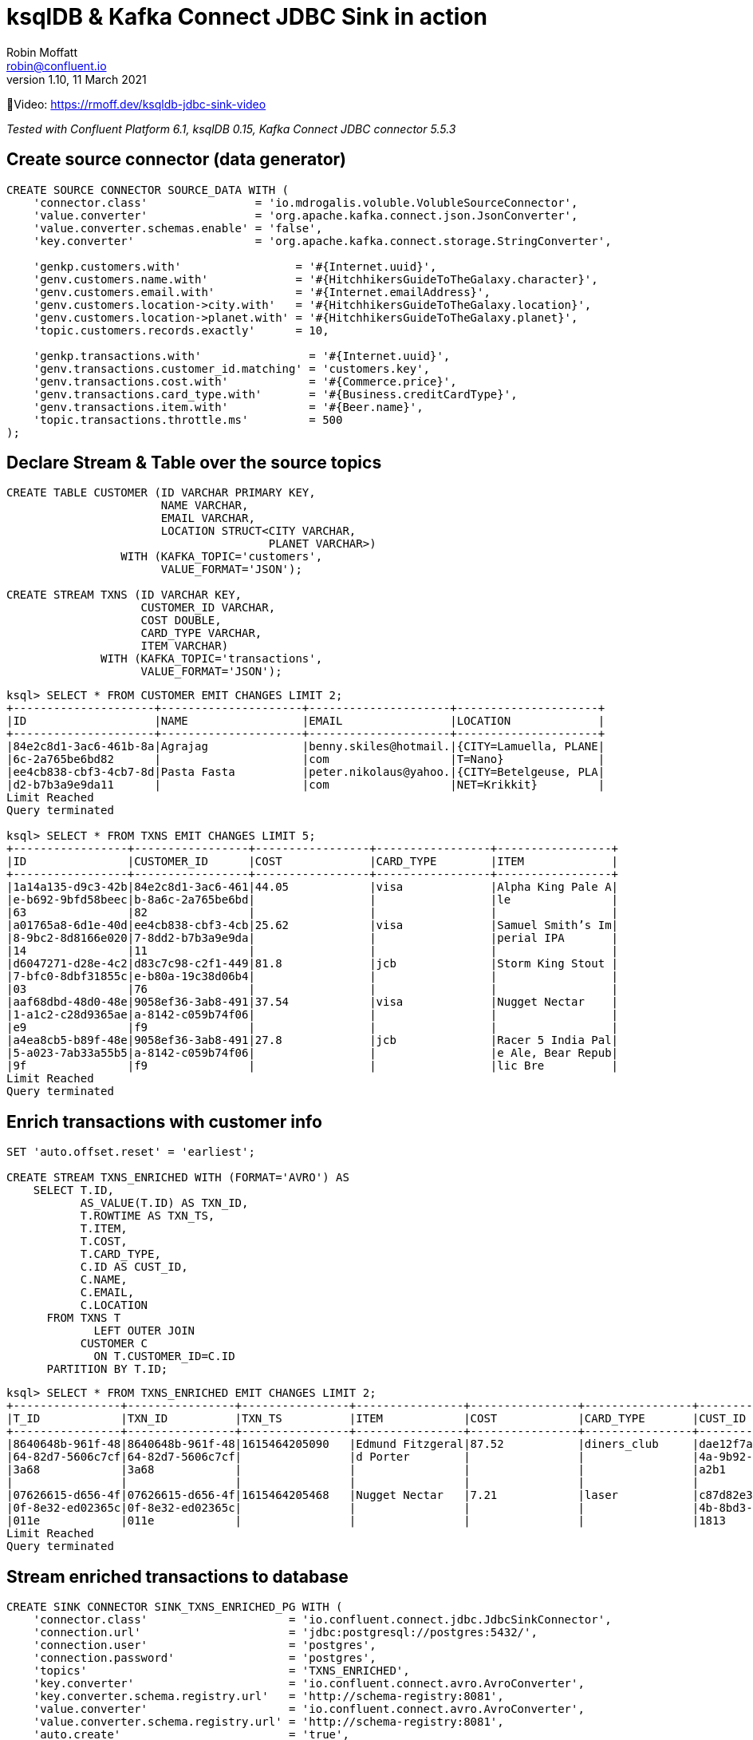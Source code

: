 = ksqlDB & Kafka Connect JDBC Sink in action
Robin Moffatt <robin@confluent.io>
v1.10, 11 March 2021

🎥Video: https://rmoff.dev/ksqldb-jdbc-sink-video

_Tested with Confluent Platform 6.1, ksqlDB 0.15, Kafka Connect JDBC connector 5.5.3_

== Create source connector (data generator)

[source,sql]
----
CREATE SOURCE CONNECTOR SOURCE_DATA WITH (
    'connector.class'                = 'io.mdrogalis.voluble.VolubleSourceConnector',
    'value.converter'                = 'org.apache.kafka.connect.json.JsonConverter',
    'value.converter.schemas.enable' = 'false',
    'key.converter'                  = 'org.apache.kafka.connect.storage.StringConverter',

    'genkp.customers.with'                 = '#{Internet.uuid}',
    'genv.customers.name.with'             = '#{HitchhikersGuideToTheGalaxy.character}',
    'genv.customers.email.with'            = '#{Internet.emailAddress}',
    'genv.customers.location->city.with'   = '#{HitchhikersGuideToTheGalaxy.location}',
    'genv.customers.location->planet.with' = '#{HitchhikersGuideToTheGalaxy.planet}',
    'topic.customers.records.exactly'      = 10,

    'genkp.transactions.with'                = '#{Internet.uuid}',
    'genv.transactions.customer_id.matching' = 'customers.key',
    'genv.transactions.cost.with'            = '#{Commerce.price}',
    'genv.transactions.card_type.with'       = '#{Business.creditCardType}',
    'genv.transactions.item.with'            = '#{Beer.name}',
    'topic.transactions.throttle.ms'         = 500 
);
----

== Declare Stream & Table over the source topics

[source,sql]
----
CREATE TABLE CUSTOMER (ID VARCHAR PRIMARY KEY, 
                       NAME VARCHAR, 
                       EMAIL VARCHAR, 
                       LOCATION STRUCT<CITY VARCHAR, 
                                       PLANET VARCHAR>) 
                 WITH (KAFKA_TOPIC='customers', 
                       VALUE_FORMAT='JSON');

CREATE STREAM TXNS (ID VARCHAR KEY, 
                    CUSTOMER_ID VARCHAR, 
                    COST DOUBLE, 
                    CARD_TYPE VARCHAR, 
                    ITEM VARCHAR) 
              WITH (KAFKA_TOPIC='transactions', 
                    VALUE_FORMAT='JSON');
----

[source,sql]
----
ksql> SELECT * FROM CUSTOMER EMIT CHANGES LIMIT 2;
+---------------------+---------------------+---------------------+---------------------+
|ID                   |NAME                 |EMAIL                |LOCATION             |
+---------------------+---------------------+---------------------+---------------------+
|84e2c8d1-3ac6-461b-8a|Agrajag              |benny.skiles@hotmail.|{CITY=Lamuella, PLANE|
|6c-2a765be6bd82      |                     |com                  |T=Nano}              |
|ee4cb838-cbf3-4cb7-8d|Pasta Fasta          |peter.nikolaus@yahoo.|{CITY=Betelgeuse, PLA|
|d2-b7b3a9e9da11      |                     |com                  |NET=Krikkit}         |
Limit Reached
Query terminated

ksql> SELECT * FROM TXNS EMIT CHANGES LIMIT 5;
+-----------------+-----------------+-----------------+-----------------+-----------------+
|ID               |CUSTOMER_ID      |COST             |CARD_TYPE        |ITEM             |
+-----------------+-----------------+-----------------+-----------------+-----------------+
|1a14a135-d9c3-42b|84e2c8d1-3ac6-461|44.05            |visa             |Alpha King Pale A|
|e-b692-9bfd58beec|b-8a6c-2a765be6bd|                 |                 |le               |
|63               |82               |                 |                 |                 |
|a01765a8-6d1e-40d|ee4cb838-cbf3-4cb|25.62            |visa             |Samuel Smith’s Im|
|8-9bc2-8d8166e020|7-8dd2-b7b3a9e9da|                 |                 |perial IPA       |
|14               |11               |                 |                 |                 |
|d6047271-d28e-4c2|d83c7c98-c2f1-449|81.8             |jcb              |Storm King Stout |
|7-bfc0-8dbf31855c|e-b80a-19c38d06b4|                 |                 |                 |
|03               |76               |                 |                 |                 |
|aaf68dbd-48d0-48e|9058ef36-3ab8-491|37.54            |visa             |Nugget Nectar    |
|1-a1c2-c28d9365ae|a-8142-c059b74f06|                 |                 |                 |
|e9               |f9               |                 |                 |                 |
|a4ea8cb5-b89f-48e|9058ef36-3ab8-491|27.8             |jcb              |Racer 5 India Pal|
|5-a023-7ab33a55b5|a-8142-c059b74f06|                 |                 |e Ale, Bear Repub|
|9f               |f9               |                 |                 |lic Bre          |
Limit Reached
Query terminated
----

== Enrich transactions with customer info

[source,sql]
----
SET 'auto.offset.reset' = 'earliest';

CREATE STREAM TXNS_ENRICHED WITH (FORMAT='AVRO') AS
    SELECT T.ID,
           AS_VALUE(T.ID) AS TXN_ID,
           T.ROWTIME AS TXN_TS,
           T.ITEM,
           T.COST,
           T.CARD_TYPE,
           C.ID AS CUST_ID,
           C.NAME,
           C.EMAIL,
           C.LOCATION
      FROM TXNS T
             LEFT OUTER JOIN 
           CUSTOMER C
             ON T.CUSTOMER_ID=C.ID
      PARTITION BY T.ID;
----

[source,sql]
----
ksql> SELECT * FROM TXNS_ENRICHED EMIT CHANGES LIMIT 2;
+----------------+----------------+----------------+----------------+----------------+----------------+----------------+----------------+----------------+----------------+
|T_ID            |TXN_ID          |TXN_TS          |ITEM            |COST            |CARD_TYPE       |CUST_ID         |NAME            |EMAIL           |LOCATION        |
+----------------+----------------+----------------+----------------+----------------+----------------+----------------+----------------+----------------+----------------+
|8640648b-961f-48|8640648b-961f-48|1615464205090   |Edmund Fitzgeral|87.52           |diners_club     |dae12f7a-3b49-43|Vroomfondel     |shaun.sauer@gmai|{CITY=Seventh Ga|
|64-82d7-5606c7cf|64-82d7-5606c7cf|                |d Porter        |                |                |4a-9b92-2e4ea087|                |l.com           |laxy of Light an|
|3a68            |3a68            |                |                |                |                |a2b1            |                |                |d Ingenuity, PLA|
|                |                |                |                |                |                |                |                |                |NET=Kria}       |
|07626615-d656-4f|07626615-d656-4f|1615464205468   |Nugget Nectar   |7.21            |laser           |c87d82e3-0f38-4e|Pizpot Gargravar|tristan.upton@ho|{CITY=Evildrome |
|0f-8e32-ed02365c|0f-8e32-ed02365c|                |                |                |                |4b-8bd3-9ec61648|r               |tmail.com       |Boozarama, PLANE|
|011e            |011e            |                |                |                |                |1813            |                |                |T=Xaxis}        |
Limit Reached
Query terminated
----

== Stream enriched transactions to database

[source,sql]
----
CREATE SINK CONNECTOR SINK_TXNS_ENRICHED_PG WITH (
    'connector.class'                     = 'io.confluent.connect.jdbc.JdbcSinkConnector',
    'connection.url'                      = 'jdbc:postgresql://postgres:5432/',
    'connection.user'                     = 'postgres',
    'connection.password'                 = 'postgres',
    'topics'                              = 'TXNS_ENRICHED',
    'key.converter'                       = 'io.confluent.connect.avro.AvroConverter',
    'key.converter.schema.registry.url'   = 'http://schema-registry:8081',
    'value.converter'                     = 'io.confluent.connect.avro.AvroConverter',
    'value.converter.schema.registry.url' = 'http://schema-registry:8081',
    'auto.create'                         = 'true',
    'auto.evolve'                         = 'true'
  );
----

This doesn't work: 

[source,sql]
----
ksql> DESCRIBE CONNECTOR SINK_TXNS_ENRICHED_PG;

Name                 : SINK_TXNS_ENRICHED_PG
Class                : io.confluent.connect.jdbc.JdbcSinkConnector
Type                 : sink
State                : RUNNING
WorkerId             : kafka-connect:8083

 Task ID | State  | Error Trace
---------------------------------------------------------------------------------------------------------------------------------------------
 0       | FAILED | org.apache.kafka.connect.errors.ConnectException: Exiting WorkerSinkTask due to unrecoverable exception.
        at org.apache.kafka.connect.runtime.WorkerSinkTask.deliverMessages(WorkerSinkTask.java:561)
        at org.apache.kafka.connect.runtime.WorkerSinkTask.poll(WorkerSinkTask.java:322)
        at org.apache.kafka.connect.runtime.WorkerSinkTask.iteration(WorkerSinkTask.java:224)
        at org.apache.kafka.connect.runtime.WorkerSinkTask.execute(WorkerSinkTask.java:192)
        at org.apache.kafka.connect.runtime.WorkerTask.doRun(WorkerTask.java:177)
        at org.apache.kafka.connect.runtime.WorkerTask.run(WorkerTask.java:227)
        at java.util.concurrent.Executors$RunnableAdapter.call(Executors.java:511)
        at java.util.concurrent.FutureTask.run(FutureTask.java:266)
        at java.util.concurrent.ThreadPoolExecutor.runWorker(ThreadPoolExecutor.java:1149)
        at java.util.concurrent.ThreadPoolExecutor$Worker.run(ThreadPoolExecutor.java:624)
        at java.lang.Thread.run(Thread.java:748)
Caused by: org.apache.kafka.connect.errors.ConnectException: io.confluent.ksql.avro_schemas.KsqlDataSourceSchema_LOCATION (STRUCT) type doesn't have a mapping to the SQL database column type
        at io.confluent.connect.jdbc.dialect.GenericDatabaseDialect.getSqlType(GenericDatabaseDialect.java:1753)
        at io.confluent.connect.jdbc.dialect.PostgreSqlDatabaseDialect.getSqlType(PostgreSqlDatabaseDialect.java:221)
        at io.confluent.connect.jdbc.dialect.GenericDatabaseDialect.writeColumnSpec(GenericDatabaseDialect.java:1669)
        at io.confluent.connect.jdbc.dialect.GenericDatabaseDialect.lambda$writeColumnsSpec$33(GenericDatabaseDialect.java:1658)
        at io.confluent.connect.jdbc.util.ExpressionBuilder.append(ExpressionBuilder.java:558)
        at io.confluent.connect.jdbc.util.ExpressionBuilder$BasicListBuilder.of(ExpressionBuilder.java:597)
        at io.confluent.connect.jdbc.dialect.GenericDatabaseDialect.writeColumnsSpec(GenericDatabaseDialect.java:1660)
        at io.confluent.connect.jdbc.dialect.GenericDatabaseDialect.buildCreateTableStatement(GenericDatabaseDialect.java:1583)
        at io.confluent.connect.jdbc.sink.DbStructure.create(DbStructure.java:91)
        at io.confluent.connect.jdbc.sink.DbStructure.createOrAmendIfNecessary(DbStructure.java:61)
        at io.confluent.connect.jdbc.sink.BufferedRecords.add(BufferedRecords.java:120)
        at io.confluent.connect.jdbc.sink.JdbcDbWriter.write(JdbcDbWriter.java:66)
        at io.confluent.connect.jdbc.sink.JdbcSinkTask.put(JdbcSinkTask.java:74)
        at org.apache.kafka.connect.runtime.WorkerSinkTask.deliverMessages(WorkerSinkTask.java:539)
        ... 10 more

---------------------------------------------------------------------------------------------------------------------------------------------
ksql>
----

=== Use SMT to flatten LOCATION

[source,sql]
----
DROP CONNECTOR SINK_TXNS_ENRICHED_PG;
CREATE SINK CONNECTOR SINK_TXNS_ENRICHED_PG WITH (
    'connector.class'                     = 'io.confluent.connect.jdbc.JdbcSinkConnector',
    'connection.url'                      = 'jdbc:postgresql://postgres:5432/',
    'connection.user'                     = 'postgres',
    'connection.password'                 = 'postgres',
    'topics'                              = 'TXNS_ENRICHED',
    'key.converter'                       = 'io.confluent.connect.avro.AvroConverter',
    'key.converter.schema.registry.url'   = 'http://schema-registry:8081',
    'value.converter'                     = 'io.confluent.connect.avro.AvroConverter',
    'value.converter.schema.registry.url' = 'http://schema-registry:8081',
    'auto.create'                         = 'true',
    'auto.evolve'                         = 'true',
    'table.name.format'                   = '${topic}',
    'transforms'                          = 'flatten',
    'transforms.flatten.type'             = 'org.apache.kafka.connect.transforms.Flatten$Value'
  );
----

✅Table is created and populated in Postgres: 

[source,bash]
----
docker exec -it postgres bash -c 'psql -U $POSTGRES_USER $POSTGRES_DB'
----

[source,sql]
----
postgres=# \d+ "TXNS_ENRICHED"
                                        Table "public.TXNS_ENRICHED"
     Column      |       Type       | Collation | Nullable | Default | Storage  | Stats target | Description
-----------------+------------------+-----------+----------+---------+----------+--------------+-------------
 TXN_ID          | text             |           |          |         | extended |              |
 TXN_TS          | bigint           |           |          |         | plain    |              |
 ITEM            | text             |           |          |         | extended |              |
 COST            | double precision |           |          |         | plain    |              |
 CARD_TYPE       | text             |           |          |         | extended |              |
 CUST_ID         | text             |           |          |         | extended |              |
 NAME            | text             |           |          |         | extended |              |
 EMAIL           | text             |           |          |         | extended |              |
 LOCATION.CITY   | text             |           |          |         | extended |              |
 LOCATION.PLANET | text             |           |          |         | extended |              |
Access method: heap

postgres=# SELECT * FROM "TXNS_ENRICHED" LIMIT 2;
                TXN_ID                |    TXN_TS     |           ITEM           | COST  |  CARD_TYPE  |               CUST_ID                |       NAME        |           EMAIL           |             LOCATION.CITY             | LOCATION.PLANET
--------------------------------------+---------------+--------------------------+-------+-------------+--------------------------------------+-------------------+---------------------------+---------------------------------------+-----------------
 8640648b-961f-4864-82d7-5606c7cf3a68 | 1615464205090 | Edmund Fitzgerald Porter | 87.52 | diners_club | dae12f7a-3b49-434a-9b92-2e4ea087a2b1 | Vroomfondel       | shaun.sauer@gmail.com     | Seventh Galaxy of Light and Ingenuity | Kria
 07626615-d656-4f0f-8e32-ed02365c011e | 1615464205468 | Nugget Nectar            |  7.21 | laser       | c87d82e3-0f38-4e4b-8bd3-9ec616481813 | Pizpot Gargravarr | tristan.upton@hotmail.com | Evildrome Boozarama                   | Xaxis
(2 rows)
----

Note that the `TXN_TS` is a bigint (epoch), not an actual timestamp type. 

=== Use SMT to handle timestamp

[source,sql]
----
DROP CONNECTOR SINK_TXNS_ENRICHED_PG;
CREATE SINK CONNECTOR SINK_TXNS_ENRICHED_PG WITH (
    'connector.class'                         = 'io.confluent.connect.jdbc.JdbcSinkConnector',
    'connection.url'                          = 'jdbc:postgresql://postgres:5432/',
    'connection.user'                         = 'postgres',
    'connection.password'                     = 'postgres',
    'topics'                                  = 'TXNS_ENRICHED',
    'key.converter'                           = 'io.confluent.connect.avro.AvroConverter',
    'key.converter.schema.registry.url'       = 'http://schema-registry:8081',
    'value.converter'                         = 'io.confluent.connect.avro.AvroConverter',
    'value.converter.schema.registry.url'     = 'http://schema-registry:8081',
    'auto.create'                             = 'true',
    'auto.evolve'                             = 'true',
    'table.name.format'                       = '${topic}',
    'transforms'                              = 'flatten,setTimestampType',
    'transforms.flatten.type'                 = 'org.apache.kafka.connect.transforms.Flatten$Value',
    'transforms.setTimestampType.type'        = 'org.apache.kafka.connect.transforms.TimestampConverter$Value',
    'transforms.setTimestampType.field'       = 'TXN_TS',
    'transforms.setTimestampType.target.type' = 'Timestamp'
);
----

Connector doesn't work though (Status is `WARNING`): 

[source,sql]
----
ksql> SHOW CONNECTORS;

 Connector Name        | Type   | Class                                       | Status
------------------------------------------------------------------------------------------------------------
 SOURCE_DATA           | SOURCE | io.mdrogalis.voluble.VolubleSourceConnector | RUNNING (1/1 tasks RUNNING)
 SINK_TXNS_ENRICHED_PG | SINK   | io.confluent.connect.jdbc.JdbcSinkConnector | WARNING (0/1 tasks RUNNING)
------------------------------------------------------------------------------------------------------------
----

Check the error: 

[source,sql]
----
ksql> DESCRIBE CONNECTOR SINK_TXNS_ENRICHED_PG;

Name                 : SINK_TXNS_ENRICHED_PG
Class                : io.confluent.connect.jdbc.JdbcSinkConnector
Type                 : sink
State                : RUNNING
WorkerId             : kafka-connect:8083

 Task ID | State  | Error Trace
-------------------------------------------------------------------------------------------------------------------------------------------------------------------------------------------------------------------------------------------------------------------------------------------
 0       | FAILED | org.apache.kafka.connect.errors.ConnectException: Exiting WorkerSinkTask due to unrecoverable exception.
        at org.apache.kafka.connect.runtime.WorkerSinkTask.deliverMessages(WorkerSinkTask.java:561)
        at org.apache.kafka.connect.runtime.WorkerSinkTask.poll(WorkerSinkTask.java:322)
        at org.apache.kafka.connect.runtime.WorkerSinkTask.iteration(WorkerSinkTask.java:224)
        at org.apache.kafka.connect.runtime.WorkerSinkTask.execute(WorkerSinkTask.java:192)
        at org.apache.kafka.connect.runtime.WorkerTask.doRun(WorkerTask.java:177)
        at org.apache.kafka.connect.runtime.WorkerTask.run(WorkerTask.java:227)
        at java.util.concurrent.Executors$RunnableAdapter.call(Executors.java:511)
        at java.util.concurrent.FutureTask.run(FutureTask.java:266)
        at java.util.concurrent.ThreadPoolExecutor.runWorker(ThreadPoolExecutor.java:1149)
        at java.util.concurrent.ThreadPoolExecutor$Worker.run(ThreadPoolExecutor.java:624)
        at java.lang.Thread.run(Thread.java:748)
Caused by: org.apache.kafka.connect.errors.ConnectException: java.sql.SQLException: java.sql.BatchUpdateException: Batch entry 0 INSERT INTO "TXNS_ENRICHED"("TXN_TS","ITEM","COST","CARD_TYPE","CUST_ID","NAME","EMAIL","LOCATION.CITY","LOCATION.PLANET") VALUES('2020-03-27 23:58:30.431+00','Shakespeare Oatmeal',69.72,'mastercard','ee4cb838-cbf3-4cb7-8dd2-b7b3a9e9da11','Pasta Fasta','peter.nikolaus@yahoo.com','Betelgeuse','Krikkit') was aborted: ERROR: invalid input syntax for type bigint: "2020-03-27 23:58:30.431+00"  Call getNextException to see other errors in the batch.
org.postgresql.util.PSQLException: ERROR: invalid input syntax for type bigint: "2020-03-27 23:58:30.431+00"
org.postgresql.util.PSQLException: ERROR: invalid input syntax for type bigint: "2020-03-27 23:58:30.431+00"

        at io.confluent.connect.jdbc.sink.JdbcSinkTask.put(JdbcSinkTask.java:87)
        at org.apache.kafka.connect.runtime.WorkerSinkTask.deliverMessages(WorkerSinkTask.java:539)
        ... 10 more
Caused by: java.sql.SQLException: java.sql.BatchUpdateException: Batch entry 0 INSERT INTO "TXNS_ENRICHED"("TXN_TS","ITEM","COST","CARD_TYPE","CUST_ID","NAME","EMAIL","LOCATION.CITY","LOCATION.PLANET") VALUES('2020-03-27 23:58:30.431+00','Shakespeare Oatmeal',69.72,'mastercard','ee4cb838-cbf3-4cb7-8dd2-b7b3a9e9da11','Pasta Fasta','peter.nikolaus@yahoo.com','Betelgeuse','Krikkit') was aborted: ERROR: invalid input syntax for type bigint: "2020-03-27 23:58:30.431+00"  Call getNextException to see other errors in the batch.
org.postgresql.util.PSQLException: ERROR: invalid input syntax for type bigint: "2020-03-27 23:58:30.431+00"
org.postgresql.util.PSQLException: ERROR: invalid input syntax for type bigint: "2020-03-27 23:58:30.431+00"

        ... 12 more

-------------------------------------------------------------------------------------------------------------------------------------------------------------------------------------------------------------------------------------------------------------------------------------------
ksql>
----

Now that the `TXN_TS` is coming through as a timestamp, the Postgres `INSERT` is failing because we're trying to write it to a `bigint` field: 

[source,sql]
----
ERROR: invalid input syntax for type bigint: "2020-03-27 23:58:30.431+00"
----

So here we'll ditch the previous table, and instead populate a new one (taking advantage of `table.name.format` to modify the target table name) using all of the existing data in the source Kafka topic: 

[source,sql]
----
DROP CONNECTOR SINK_TXNS_ENRICHED_PG;
CREATE SINK CONNECTOR SINK_TXNS_ENRICHED_PG_01 WITH (
    'connector.class'                         = 'io.confluent.connect.jdbc.JdbcSinkConnector',
    'connection.url'                          = 'jdbc:postgresql://postgres:5432/',
    'connection.user'                         = 'postgres',
    'connection.password'                     = 'postgres',
    'topics'                                  = 'TXNS_ENRICHED',
    'key.converter'                           = 'io.confluent.connect.avro.AvroConverter',
    'key.converter.schema.registry.url'       = 'http://schema-registry:8081',
    'value.converter'                         = 'io.confluent.connect.avro.AvroConverter',
    'value.converter.schema.registry.url'     = 'http://schema-registry:8081',
    'auto.create'                             = 'true',
    'auto.evolve'                             = 'true',
    'table.name.format'                       = '${topic}-01',
    'transforms'                              = 'flatten,setTimestampType',
    'transforms.flatten.type'                 = 'org.apache.kafka.connect.transforms.Flatten$Value',
    'transforms.setTimestampType.type'        = 'org.apache.kafka.connect.transforms.TimestampConverter$Value',
    'transforms.setTimestampType.field'       = 'TXN_TS',
    'transforms.setTimestampType.target.type' = 'Timestamp'
);
----

Now Postgres table is built and populated with Timestamp column: 

[source,sql]
----
postgres=# \d+ "TXNS_ENRICHED-01"
                                            Table "public.TXNS_ENRICHED-01"
     Column      |            Type             | Collation | Nullable | Default | Storage  | Stats target | Description
-----------------+-----------------------------+-----------+----------+---------+----------+--------------+-------------
 TXN_ID          | text                        |           |          |         | extended |              |
 TXN_TS          | timestamp without time zone |           |          |         | plain    |              |
 ITEM            | text                        |           |          |         | extended |              |
 COST            | double precision            |           |          |         | plain    |              |
 CARD_TYPE       | text                        |           |          |         | extended |              |
 CUST_ID         | text                        |           |          |         | extended |              |
 NAME            | text                        |           |          |         | extended |              |
 EMAIL           | text                        |           |          |         | extended |              |
 LOCATION.CITY   | text                        |           |          |         | extended |              |
 LOCATION.PLANET | text                        |           |          |         | extended |              |
Access method: heap

postgres=# SELECT * FROM "TXNS_ENRICHED-01" LIMIT 2;
                TXN_ID                |         TXN_TS          |           ITEM           | COST  |  CARD_TYPE  |               CUST_ID                |       NAME        |           EMAIL           |             LOCATION.CITY             | LOCATION.PLANET
--------------------------------------+-------------------------+--------------------------+-------+-------------+--------------------------------------+-------------------+---------------------------+---------------------------------------+-----------------
 8640648b-961f-4864-82d7-5606c7cf3a68 | 2021-03-11 12:03:25.09  | Edmund Fitzgerald Porter | 87.52 | diners_club | dae12f7a-3b49-434a-9b92-2e4ea087a2b1 | Vroomfondel       | shaun.sauer@gmail.com     | Seventh Galaxy of Light and Ingenuity | Kria
 07626615-d656-4f0f-8e32-ed02365c011e | 2021-03-11 12:03:25.468 | Nugget Nectar            |  7.21 | laser       | c87d82e3-0f38-4e4b-8bd3-9ec616481813 | Pizpot Gargravarr | tristan.upton@hotmail.com | Evildrome Boozarama                   | Xaxis
(2 rows)
----

== Build aggregate (beers sold per hour)

[source,sql]
----
SET 'auto.offset.reset' = 'earliest';

CREATE TABLE BEERS_HOUR_AGG WITH (FORMAT='AVRO') AS 
    SELECT WINDOWSTART AS WINDOW_START_TS, 
           ITEM, 
           SUM(COST) AS TOTAL_SOLD,
           COUNT(*) AS NUMBER_SOLD
      FROM TXNS WINDOW TUMBLING (SIZE 1 HOUR)
      GROUP BY ITEM;
----

* Push query (stream of aggregate changes)
+
[source,sql]
----
SELECT TIMESTAMPTOSTRING(WINDOW_START_TS,'yyyy-MM-dd HH:mm:ss') AS WINDOW_START_TS, 
       ITEM, 
       TOTAL_SOLD, 
       NUMBER_SOLD 
  FROM BEERS_HOUR_AGG 
  EMIT CHANGES;
----

* Pull query (aggregate current state)
+
[source,sql]
----
SELECT TIMESTAMPTOSTRING(WINDOW_START_TS,'yyyy-MM-dd HH:mm:ss') AS WINDOW_START_TS, 
       TOTAL_SOLD, 
       NUMBER_SOLD 
  FROM BEERS_HOUR_AGG 
 WHERE ITEM='Duvel';
----

== Build aggregate (customer summary) to push to database

[source,sql]
----
SET 'auto.offset.reset' = 'earliest';

CREATE TABLE CUSTOMER_SUMMARY WITH (FORMAT='AVRO') AS 
    SELECT CUST_ID,
           NAME,
           MAX(TXN_TS) AS MOST_RECENT_ORDER_TS,
           COUNT(*) AS NUM_ORDERS,
           COUNT_DISTINCT(ITEM) AS UNIQUE_ITEMS,
           SUM(COST) AS TOTAL_COST
      FROM TXNS_ENRICHED
      GROUP BY CUST_ID, NAME;
----

=== Stream ksqlDB to database

[source,sql]
----
CREATE SINK CONNECTOR SINK_CUSTOMER_SUMMARY_PG_01 WITH (
    'connector.class'                         = 'io.confluent.connect.jdbc.JdbcSinkConnector',
    'connection.url'                          = 'jdbc:postgresql://postgres:5432/',
    'connection.user'                         = 'postgres',
    'connection.password'                     = 'postgres',
    'topics'                                  = 'CUSTOMER_SUMMARY',
    'key.converter'                           = 'io.confluent.connect.avro.AvroConverter',
    'key.converter.schema.registry.url'       = 'http://schema-registry:8081',
    'value.converter'                         = 'io.confluent.connect.avro.AvroConverter',
    'value.converter.schema.registry.url'     = 'http://schema-registry:8081',
    'auto.create'                             = 'true',
    'auto.evolve'                             = 'true',
    'table.name.format'                       = '${topic}-01',
    'transforms'                              = 'setTimestampType',
    'transforms.setTimestampType.type'        = 'org.apache.kafka.connect.transforms.TimestampConverter$Value',
    'transforms.setTimestampType.field'       = 'MOST_RECENT_ORDER_TS',
    'transforms.setTimestampType.target.type' = 'Timestamp'
);
----

You'll notice you don't get the key columns in the data, only the aggregate values: 

[source,sql]
----
postgres=# select * from "CUSTOMER_SUMMARY-01" LIMIT 5;
  MOST_RECENT_ORDER_TS   | NUM_ORDERS | UNIQUE_ITEMS |     TOTAL_COST
-------------------------+------------+--------------+--------------------
 2021-03-11 12:04:21.399 |         13 |           13 |  642.1600000000001
 2021-03-11 12:04:45.403 |         19 |           16 |            1013.25
 2021-03-11 12:04:48.869 |         15 |           13 |  747.2699999999999
 2021-03-11 12:04:49.369 |         17 |           14 | 1117.6200000000001
 2021-03-11 12:04:49.869 |         21 |           14 | 1057.1499999999999
(5 rows)
----

=== Use `pk.mode` to include the key values when pushing table state from ksqlDB to database

[source,sql]
----
CREATE SINK CONNECTOR SINK_CUSTOMER_SUMMARY_PG_02 WITH (
    'connector.class'                         = 'io.confluent.connect.jdbc.JdbcSinkConnector',
    'connection.url'                          = 'jdbc:postgresql://postgres:5432/',
    'connection.user'                         = 'postgres',
    'connection.password'                     = 'postgres',
    'topics'                                  = 'CUSTOMER_SUMMARY',
    'key.converter'                           = 'io.confluent.connect.avro.AvroConverter',
    'key.converter.schema.registry.url'       = 'http://schema-registry:8081',
    'value.converter'                         = 'io.confluent.connect.avro.AvroConverter',
    'value.converter.schema.registry.url'     = 'http://schema-registry:8081',
    'auto.create'                             = 'true',
    'auto.evolve'                             = 'true',
    'insert.mode'                             = 'upsert',
    'pk.mode'                                 = 'record_key',
    'pk.fields'                               = 'CUST_ID,NAME',
    'table.name.format'                       = '${topic}-02',
    'transforms'                              = 'setTimestampType',
    'transforms.setTimestampType.type'        = 'org.apache.kafka.connect.transforms.TimestampConverter$Value',
    'transforms.setTimestampType.field'       = 'MOST_RECENT_ORDER_TS',
    'transforms.setTimestampType.target.type' = 'Timestamp'
);
----

Important settings: 

* `insert.mode` is `upsert` (not the default `insert`)
* `pk.mode` is `record_key` which says we're going to define the target table's primary key based on field(s) from the record's key
* `pk.fields` specifies *which* field(s) from the record's key we'd like to use as the PK in the target table (for a ksqlDB aggregate table this is going to be whichever columns you declared for the `GROUP BY`)

Note target database table is created by the sink with a primary key: 

[source,sql]
----
postgres=# \d+ "CUSTOMER_SUMMARY-02"
                                             Table "public.CUSTOMER_SUMMARY-02"
        Column        |            Type             | Collation | Nullable | Default | Storage  | Stats target | Description
----------------------+-----------------------------+-----------+----------+---------+----------+--------------+-------------
 MOST_RECENT_ORDER_TS | timestamp without time zone |           |          |         | plain    |              |
 NUM_ORDERS           | bigint                      |           |          |         | plain    |              |
 UNIQUE_ITEMS         | bigint                      |           |          |         | plain    |              |
 TOTAL_COST           | double precision            |           |          |         | plain    |              |
 CUST_ID              | text                        |           | not null |         | extended |              |
 NAME                 | text                        |           | not null |         | extended |              |
Indexes:
    "CUSTOMER_SUMMARY-02_pkey" PRIMARY KEY, btree ("CUST_ID", "NAME")
Access method: heap
----

One row per unique key with aggregate values updated in-place: 

[source,sql]
----
postgres=# SELECT * FROM "CUSTOMER_SUMMARY-02" WHERE "NAME" = 'Vroomfondel' ;
  MOST_RECENT_ORDER_TS   | NUM_ORDERS | UNIQUE_ITEMS |     TOTAL_COST     |               CUST_ID                |    NAME
-------------------------+------------+--------------+--------------------+--------------------------------------+-------------
 2021-03-11 12:29:51.282 |        331 |           53 | 16004.209999999983 | dae12f7a-3b49-434a-9b92-2e4ea087a2b1 | Vroomfondel
(1 row)

postgres=# SELECT * FROM "CUSTOMER_SUMMARY-02" WHERE "NAME" = 'Vroomfondel' ;
  MOST_RECENT_ORDER_TS   | NUM_ORDERS | UNIQUE_ITEMS |     TOTAL_COST     |               CUST_ID                |    NAME
-------------------------+------------+--------------+--------------------+--------------------------------------+-------------
 2021-03-11 12:30:11.786 |        336 |           53 | 16269.619999999983 | dae12f7a-3b49-434a-9b92-2e4ea087a2b1 | Vroomfondel
(1 row)
----


== References

* https://rmoff.dev/crunch19-zero-to-hero-kafka-connect[From Zero to Hero with Kafka Connect]
* https://hub.confluent.io[Confluent Hub]
* https://docs.confluent.io/current/connect/kafka-connect-jdbc/sink-connector/index.html[JDBC Sink connector docs]
* https://docs.confluent.io/current/connect/transforms/timestampconverter.html[TimestampConverter Single Message Transform]
* https://docs.confluent.io/current/connect/transforms/flatten.html[Flatten Single Message Transform]
* https://github.com/MichaelDrogalis/voluble[Voluble data generator]
